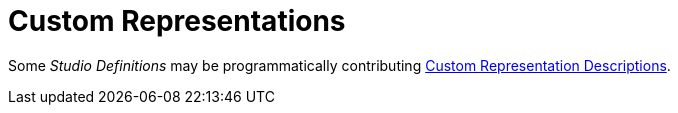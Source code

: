 = Custom Representations

Some _Studio Definitions_ may be programmatically contributing xref:developer-manual:reference-documentation/studio-development/index.adoc#_custom_representation_description_apis[Custom Representation Descriptions].
